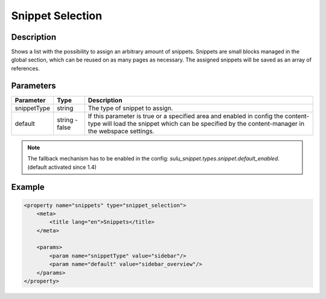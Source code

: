 Snippet Selection
=================

Description
-----------

Shows a list with the possibility to assign an arbitrary amount of snippets.
Snippets are small blocks managed in the global section, which can be reused on
as many pages as necessary. The assigned snippets will be saved as an array of
references.

Parameters
----------

.. list-table::
    :header-rows: 1

    * - Parameter
      - Type
      - Description
    * - snippetType
      - string
      - The type of snippet to assign.
    * - default
      - string - false
      - If this parameter is true or a specified area and enabled in config the 
        content-type will load the snippet which can be specified by the
        content-manager in the webspace settings.

.. note::

    The fallback mechanism has to be enabled in the config:
    `sulu_snippet.types.snippet.default_enabled`. (default activated since 1.4)

Example
-------

.. code-block:: xml

    <property name="snippets" type="snippet_selection">
        <meta>
            <title lang="en">Snippets</title>
        </meta>
        
        <params>
            <param name="snippetType" value="sidebar"/>
            <param name="default" value="sidebar_overview"/>
        </params>
    </property>
